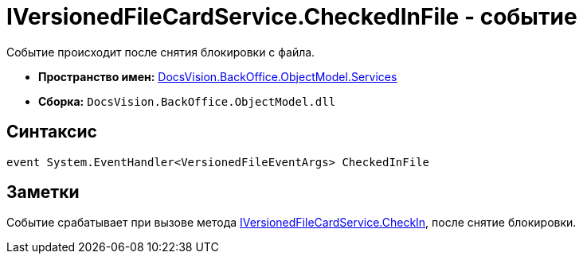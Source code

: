 = IVersionedFileCardService.CheckedInFile - событие

Событие происходит после снятия блокировки с файла.

* *Пространство имен:* xref:api/DocsVision/BackOffice/ObjectModel/Services/Services_NS.adoc[DocsVision.BackOffice.ObjectModel.Services]
* *Сборка:* `DocsVision.BackOffice.ObjectModel.dll`

== Синтаксис

[source,csharp]
----
event System.EventHandler<VersionedFileEventArgs> CheckedInFile
----

== Заметки

Событие срабатывает при вызове метода xref:api/DocsVision/BackOffice/ObjectModel/Services/IVersionedFileCardService.CheckIn_MT.adoc[IVersionedFileCardService.CheckIn], после снятие блокировки.
